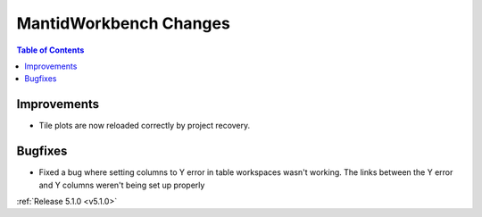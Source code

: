 =======================
MantidWorkbench Changes
=======================

.. contents:: Table of Contents
   :local:

Improvements
############

- Tile plots are now reloaded correctly by project recovery.


Bugfixes
########

- Fixed a bug where setting columns to Y error in table workspaces wasn't working. The links between the Y error and Y columns weren't being set up properly

:ref:`Release 5.1.0 <v5.1.0>`
